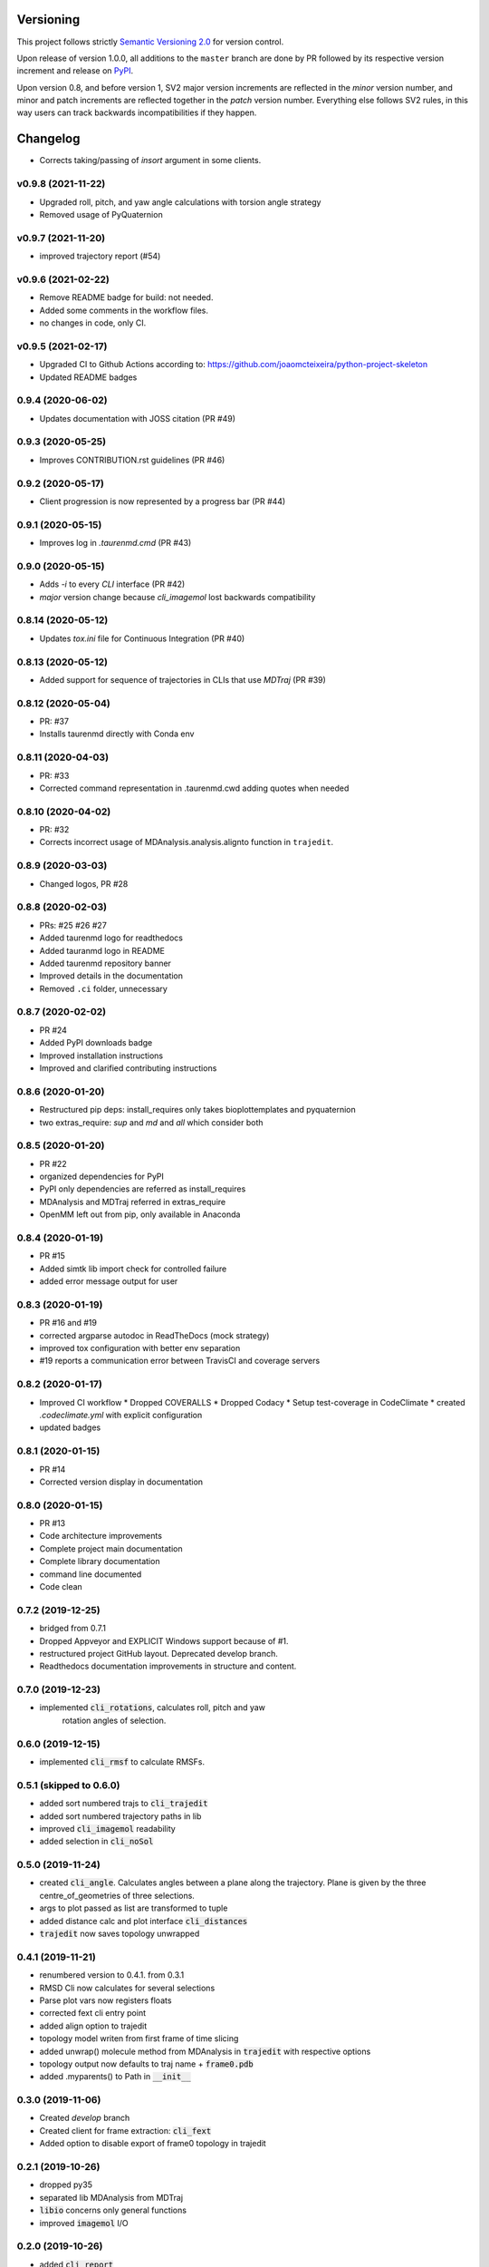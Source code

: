 Versioning
==========

This project follows strictly `Semantic Versioning 2.0 <https://semver.org/#semantic-versioning-200>`_ for version control. 

Upon release of version 1.0.0, all additions to the ``master`` branch are done by PR followed by its respective version increment and release on `PyPI <https://pypi.org/project/taurenmd/>`_.

Upon version 0.8, and before version 1, SV2 major version increments are reflected in the *minor* version number, and minor and patch increments are reflected together in the *patch* version number. Everything else follows SV2 rules, in this way users can track backwards incompatibilities if they happen.

Changelog
=========

* Corrects taking/passing of `insort` argument in some clients.

v0.9.8 (2021-11-22)
------------------------------------------------------------

* Upgraded roll, pitch, and yaw angle calculations with torsion angle strategy
* Removed usage of PyQuaternion

v0.9.7 (2021-11-20)
------------------------------------------------------------

* improved trajectory report (#54)

v0.9.6 (2021-02-22)
------------------------------------------------------------

* Remove README badge for build: not needed.
* Added some comments in the workflow files.
* no changes in code, only CI.

v0.9.5 (2021-02-17)
------------------------------------------------------------

* Upgraded CI to Github Actions according to: https://github.com/joaomcteixeira/python-project-skeleton
* Updated README badges

0.9.4 (2020-06-02)
------------------

* Updates documentation with JOSS citation (PR #49)

0.9.3 (2020-05-25)
------------------

* Improves CONTRIBUTION.rst guidelines (PR #46)

0.9.2 (2020-05-17)
------------------

* Client progression is now represented by a progress bar (PR #44)

0.9.1 (2020-05-15)
------------------

* Improves log in `.taurenmd.cmd` (PR #43)

0.9.0 (2020-05-15)
------------------

* Adds `-i` to every `CLI` interface (PR #42)
* `major` version change because `cli_imagemol` lost backwards compatibility

0.8.14 (2020-05-12)
-------------------

* Updates `tox.ini` file for Continuous Integration (PR #40)

0.8.13 (2020-05-12)
-------------------

* Added support for sequence of trajectories in CLIs that use `MDTraj` (PR #39)

0.8.12 (2020-05-04)
-------------------

* PR: #37
* Installs taurenmd directly with Conda env

0.8.11 (2020-04-03)
-------------------

* PR: #33
* Corrected command representation in .taurenmd.cwd adding quotes when needed

0.8.10 (2020-04-02)
-------------------

* PR: #32
* Corrects incorrect usage of MDAnalysis.analysis.alignto function in ``trajedit``.

0.8.9 (2020-03-03)
------------------

* Changed logos, PR #28

0.8.8 (2020-02-03)
------------------

* PRs: #25 #26 #27
* Added taurenmd logo for readthedocs
* Added tauranmd logo in README
* Added taurenmd repository banner
* Improved details in the documentation
* Removed ``.ci`` folder, unnecessary

0.8.7 (2020-02-02)
------------------

* PR #24
* Added PyPI downloads badge
* Improved installation instructions
* Improved and clarified contributing instructions

0.8.6 (2020-01-20)
------------------

* Restructured pip deps: install_requires only takes bioplottemplates and pyquaternion
* two extras_require: `sup` and `md` and `all` which consider both

0.8.5 (2020-01-20)
------------------

* PR #22
* organized dependencies for PyPI
* PyPI only dependencies are referred as install_requires
* MDAnalysis and MDTraj referred in extras_require
* OpenMM left out from pip, only available in Anaconda

0.8.4 (2020-01-19)
------------------

* PR #15
* Added simtk lib import check for controlled failure 
* added error message output for user

0.8.3 (2020-01-19)
------------------

* PR #16 and #19
* corrected argparse autodoc in ReadTheDocs (mock strategy)
* improved tox configuration with better env separation
* #19 reports a communication error between TravisCI and coverage servers

0.8.2 (2020-01-17)
------------------

* Improved CI workflow
  * Dropped COVERALLS
  * Dropped Codacy
  * Setup test-coverage in CodeClimate
  * created `.codeclimate.yml` with explicit configuration
* updated badges

0.8.1 (2020-01-15)
------------------

* PR #14
* Corrected version display in documentation

0.8.0 (2020-01-15)
------------------

* PR #13
* Code architecture improvements
* Complete project main documentation
* Complete library documentation
* command line documented
* Code clean

0.7.2 (2019-12-25)
------------------

* bridged from 0.7.1
* Dropped Appveyor and EXPLICIT Windows support because of #1.
* restructured project GitHub layout. Deprecated develop branch.
* Readthedocs documentation improvements in structure and content.

0.7.0 (2019-12-23)
------------------

* implemented :code:`cli_rotations`, calculates roll, pitch and yaw
    rotation angles of selection.

0.6.0 (2019-12-15)
------------------

* implemented :code:`cli_rmsf` to calculate RMSFs.

0.5.1 (skipped to 0.6.0)
------------------------

* added sort numbered trajs to :code:`cli_trajedit`
* added sort numbered trajectory paths in lib
* improved :code:`cli_imagemol` readability
* added selection in :code:`cli_noSol`

0.5.0 (2019-11-24)
------------------

* created :code:`cli_angle`. Calculates angles between a plane along the trajectory. Plane is given by the three centre_of_geometries of three selections.
* args to plot passed as list are transformed to tuple
* added distance calc and plot interface :code:`cli_distances`
* :code:`trajedit` now saves topology unwrapped

0.4.1 (2019-11-21)
------------------

* renumbered version to 0.4.1. from 0.3.1
* RMSD Cli now calculates for several selections
* Parse plot vars now registers floats
* corrected fext cli entry point
* added align option to trajedit
* topology model writen from first frame of time slicing
* added unwrap() molecule method from MDAnalysis in :code:`trajedit` with respective options
* topology output now defaults to traj name + :code:`frame0.pdb`
* added .myparents() to Path in :code:`__init__`

0.3.0 (2019-11-06)
------------------

* Created *develop* branch
* Created client for frame extraction: :code:`cli_fext`
* Added option to disable export of frame0 topology in trajedit

0.2.1 (2019-10-26)
------------------

* dropped py35
* separated lib MDAnalysis from MDTraj
* :code:`libio` concerns only general functions
* improved :code:`imagemol` I/O

0.2.0 (2019-10-26)
------------------

* added :code:`cli_report`

0.1.1 (2019-10-26)
------------------

* corrected libio
* trajectory loads based on MDAnalysis now read and concatenate multiple trajectories.

0.1.0 (2019-10-26)
------------------

* added interfaces:
  * :code:`trajedit`
  * :code:`noSol`
  * :code:`imagemol`
  * :code:`rmsd`
  * :code:`cli template`

0.0.0 (2019-10-15)
------------------

* First release on PyPI.

